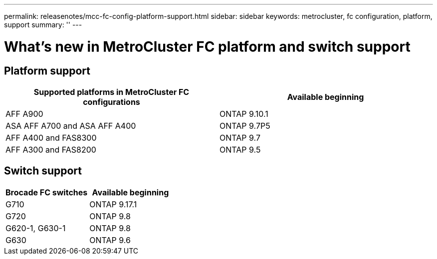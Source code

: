 ---
permalink: releasenotes/mcc-fc-config-platform-support.html
sidebar: sidebar
keywords: metrocluster, fc configuration, platform, support
summary: ''
---

= What's new in MetroCluster FC platform and switch support
:icons: font
:imagesdir: ../media/

[.lead]

== Platform support
[cols="2*",options="header"]
|===
| Supported platforms in MetroCluster FC configurations| Available beginning
a|
AFF A900
a|
ONTAP 9.10.1
a|
ASA AFF A700 and ASA AFF A400
a|
ONTAP 9.7P5
a|
AFF A400 and FAS8300
a|
ONTAP 9.7
a|
AFF A300 and FAS8200
a|
ONTAP 9.5
|===

== Switch support

[cols="2*",options="header"]
|===
| Brocade FC switches| Available beginning
a|
G710
a|
ONTAP 9.17.1
a|
G720
a|
ONTAP 9.8
a|
G620-1, G630-1
a|
ONTAP 9.8
a|
G630
a|
ONTAP 9.6
|===